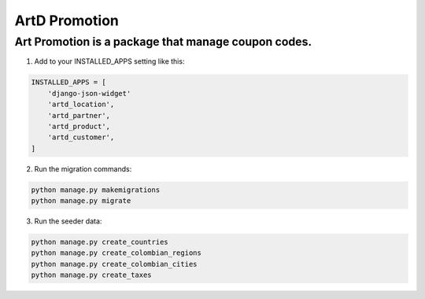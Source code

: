 ArtD Promotion
==============
Art Promotion is a package that manage coupon codes.
----------------------------------------------------
1. Add to your INSTALLED_APPS setting like this:

.. code-block:: python

    INSTALLED_APPS = [
        'django-json-widget'
        'artd_location',
        'artd_partner',
        'artd_product',
        'artd_customer',
    ]

2. Run the migration commands:
   
.. code-block::
    
        python manage.py makemigrations
        python manage.py migrate

3. Run the seeder data:
   
.. code-block::

        python manage.py create_countries
        python manage.py create_colombian_regions
        python manage.py create_colombian_cities
        python manage.py create_taxes